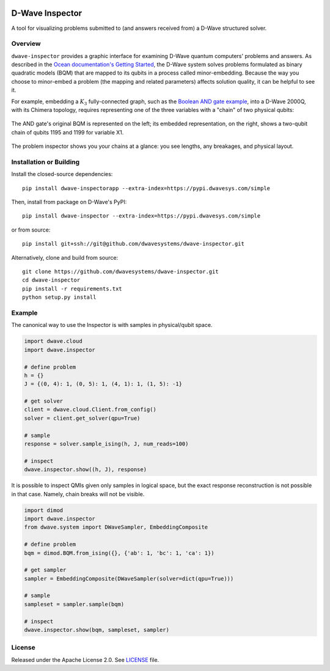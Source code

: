 .. image:: https://circleci.com/gh/dwavesystems/dwave-inspector.svg?style=svg
    :target: https://circleci.com/gh/dwavesystems/dwave-inspector
    :alt: Linux/Mac build status


================
D-Wave Inspector
================

.. index-start-marker

A tool for visualizing problems submitted to (and answers received from) a
D-Wave structured solver.

.. index-end-marker


Overview
========

``dwave-inspector`` provides a graphic interface for examining D-Wave quantum computers'
problems and answers. As described in the
`Ocean documentation's Getting Started <https://docs.ocean.dwavesys.com/en/latest/overview/solving_problems.html>`_,
the D-Wave system solves problems formulated as binary quadratic models (BQM) that are
mapped to its qubits in a process called minor-embedding. Because the way you choose to
minor-embed a problem (the mapping and related parameters) affects solution quality,
it can be helpful to see it.

For example, embedding a :math:`K_3` fully-connected graph, such as the
`Boolean AND gate example <https://docs.ocean.dwavesys.com/en/latest/examples/and.html>`_,
into a D-Wave 2000Q, with its Chimera topology, requires representing one of the
three variables with a "chain" of two physical qubits:

.. figure:: _images/and_gate.png
  :align: center
  :figclass: align-center
  :scale: 35%

  The AND gate's original BQM is represented on the left; its embedded representation, on the right, shows a two-qubit chain of qubits 1195 and 1199 for variable X1.

The problem inspector shows you your chains at a glance: you see lengths, any breakages,
and physical layout.



Installation or Building
========================

.. installation-start-marker

Install the closed-source dependencies::

    pip install dwave-inspectorapp --extra-index=https://pypi.dwavesys.com/simple

Then, install from package on D-Wave's PyPI::

    pip install dwave-inspector --extra-index=https://pypi.dwavesys.com/simple

or from source::

    pip install git+ssh://git@github.com/dwavesystems/dwave-inspector.git

Alternatively, clone and build from source::

    git clone https://github.com/dwavesystems/dwave-inspector.git
    cd dwave-inspector
    pip install -r requirements.txt
    python setup.py install

.. installation-end-marker


Example
=======

.. example-start-marker

The canonical way to use the Inspector is with samples in physical/qubit space.

.. code-block:: python

    import dwave.cloud
    import dwave.inspector

    # define problem
    h = {}
    J = {(0, 4): 1, (0, 5): 1, (4, 1): 1, (1, 5): -1}

    # get solver
    client = dwave.cloud.Client.from_config()
    solver = client.get_solver(qpu=True)

    # sample
    response = solver.sample_ising(h, J, num_reads=100)

    # inspect
    dwave.inspector.show((h, J), response)

It is possible to inspect QMIs given only samples in logical space, but the exact
response reconstruction is not possible in that case. Namely, chain breaks will
not be visible.

.. code-block:: python

    import dimod
    import dwave.inspector
    from dwave.system import DWaveSampler, EmbeddingComposite

    # define problem
    bqm = dimod.BQM.from_ising({}, {'ab': 1, 'bc': 1, 'ca': 1})

    # get sampler
    sampler = EmbeddingComposite(DWaveSampler(solver=dict(qpu=True)))

    # sample
    sampleset = sampler.sample(bqm)

    # inspect
    dwave.inspector.show(bqm, sampleset, sampler)

.. example-end-marker


License
=======

Released under the Apache License 2.0. See `<LICENSE>`_ file.

